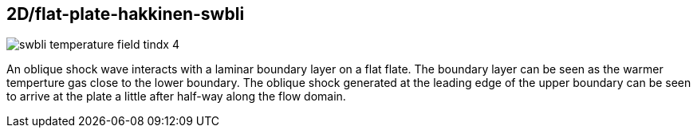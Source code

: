 == 2D/flat-plate-hakkinen-swbli

image::swbli-temperature-field-tindx-4.png[caption="Temperature field for a shock wave striking a laminar boundary layer."]

An oblique shock wave interacts with a laminar boundary layer on a flat flate.
The boundary layer can be seen as the warmer temperture gas close to the lower boundary.
The oblique shock generated at the leading edge of the upper boundary can be seen to arrive at
the plate a little after half-way along the flow domain.

